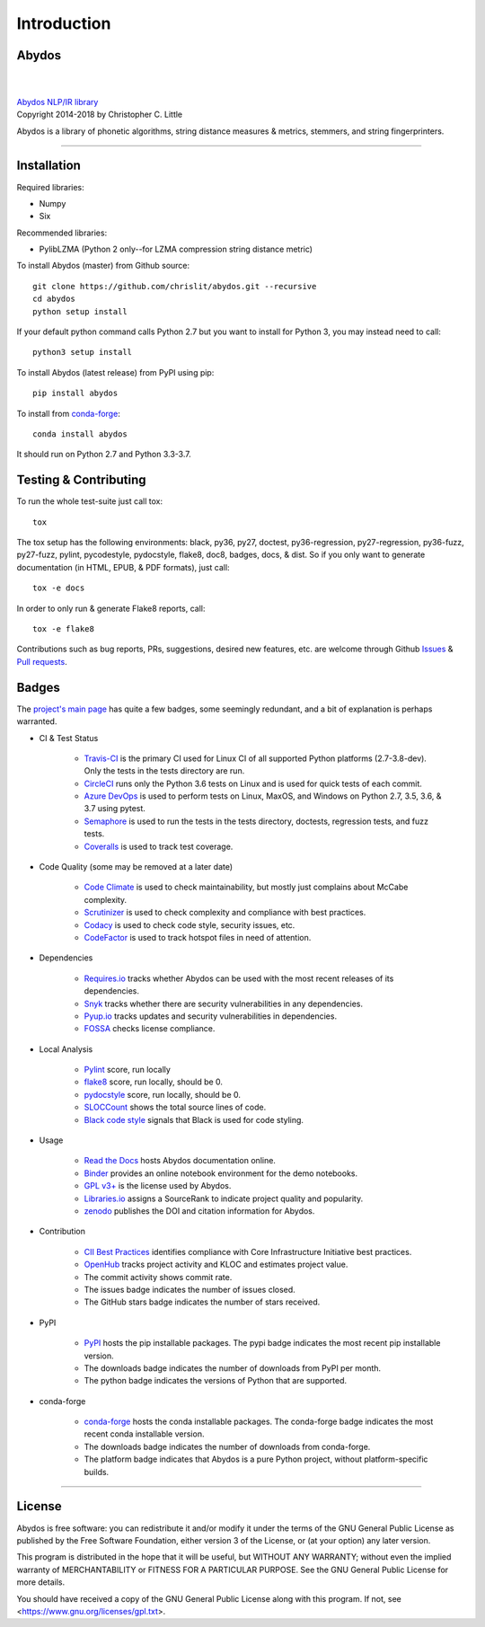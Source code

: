 ================
  Introduction
================

Abydos
======

|

.. image:: https://raw.githubusercontent.com/chrislit/abydos/master/abydos-small.png
    :target: https://github.com/chrislit/abydos
    :alt: abydos
    :align: right

|
| `Abydos NLP/IR library <https://github.com/chrislit/abydos>`_
| Copyright 2014-2018 by Christopher C. Little

Abydos is a library of phonetic algorithms, string distance measures & metrics,
stemmers, and string fingerprinters.

-----

Installation
============

Required libraries:

- Numpy
- Six

Recommended libraries:

- PylibLZMA   (Python 2 only--for LZMA compression string distance metric)


To install Abydos (master) from Github source::

   git clone https://github.com/chrislit/abydos.git --recursive
   cd abydos
   python setup install

If your default python command calls Python 2.7 but you want to install for
Python 3, you may instead need to call::

   python3 setup install


To install Abydos (latest release) from PyPI using pip::

   pip install abydos

To install from `conda-forge <https://anaconda.org/conda-forge/abydos>`_::

   conda install abydos

It should run on Python 2.7 and Python 3.3-3.7.

Testing & Contributing
======================

To run the whole test-suite just call tox::

    tox

The tox setup has the following environments: black, py36, py27, doctest,
py36-regression, py27-regression, py36-fuzz, py27-fuzz, pylint, pycodestyle,
pydocstyle, flake8, doc8, badges, docs, & dist. So if you only want to generate
documentation (in HTML, EPUB, & PDF formats), just call::

    tox -e docs

In order to only run & generate Flake8 reports, call::

    tox -e flake8

Contributions such as bug reports, PRs, suggestions, desired new features, etc.
are welcome through Github
`Issues <https://github.com/chrislit/abydos/issues>`_ &
`Pull requests <https://github.com/chrislit/abydos/pulls>`_.

Badges
======

The `project's main page <https://github.com/chrislit/abydos>`_ has quite a
few badges, some seemingly redundant, and a bit of explanation is perhaps
warranted.

- CI & Test Status

    - `Travis-CI <https://travis-ci.org/chrislit/abydos>`_ is the primary CI
      used for Linux CI of all supported Python platforms (2.7-3.8-dev). Only
      the tests in the tests directory are run.
    - `CircleCI <https://circleci.com/gh/chrislit/abydos/tree/master>`_ runs
      only the Python 3.6 tests on Linux and is used for quick tests of each
      commit.
    - `Azure DevOps <https://dev.azure.com/chrislit/abydos/_build/latest?definitionId=1>`_
      is used to perform tests on Linux, MaxOS, and Windows on Python 2.7,
      3.5, 3.6, & 3.7 using pytest.
    - `Semaphore <https://semaphoreci.com/chrislit/abydos>`_ is used to run
      the tests in the tests directory, doctests, regression tests, and fuzz
      tests.
    - `Coveralls <https://coveralls.io/github/chrislit/abydos?branch=master>`_
      is used to track test coverage.

- Code Quality (some may be removed at a later date)

    - `Code Climate <https://codeclimate.com/github/chrislit/abydos>`_ is used
      to check maintainability, but mostly just complains about McCabe
      complexity.
    - `Scrutinizer <https://scrutinizer-ci.com/g/chrislit/abydos/>`_ is used
      to check complexity and compliance with best practices.
    - `Codacy <https://app.codacy.com/project/chrislit/abydos/dashboard>`_ is
      used to check code style, security issues, etc.
    - `CodeFactor <https://www.codefactor.io/repository/github/chrislit/abydos>`_
      is used to track hotspot files in need of attention.

- Dependencies

    - `Requires.io <https://requires.io/github/chrislit/abydos/requirements/?branch=master>`_
      tracks whether Abydos can be used with the most recent releases of its
      dependencies.
    - `Snyk <https://snyk.io/test/github/chrislit/abydos?targetFile=requirements.txt>`_
      tracks whether there are security vulnerabilities in any dependencies.
    - `Pyup.io <https://pyup.io/repos/github/chrislit/abydos/>`_ tracks updates
      and security vulnerabilities in dependencies.
    - `FOSSA <https://app.fossa.io/projects/git%2Bgithub.com%2Fchrislit%2Fabydos?ref=badge_shield>`_
      checks license compliance.

- Local Analysis

    - `Pylint <https://www.pylint.org/>`_ score, run locally
    - `flake8 <http://flake8.pycqa.org/en/latest/>`_ score, run locally, should
      be 0.
    - `pydocstyle <https://github.com/PyCQA/pydocstyle>`_ score, run locally,
      should be 0.
    - `SLOCCount <https://dwheeler.com/sloccount>`_ shows the total source
      lines of code.
    - `Black code style <https://github.com/ambv/black>`_ signals that Black is
      used for code styling.

- Usage

    - `Read the Docs <https://abydos.readthedocs.org/en/latest/>`_ hosts
      Abydos documentation online.
    - `Binder <https://mybinder.org/v2/gh/chrislit/abydos/master?filepath=binder>`_
      provides an online notebook environment for the demo notebooks.
    - `GPL v3+ <https://www.gnu.org/licenses/gpl-3.0>`_ is the license used by
      Abydos.
    - `Libraries.io <https://libraries.io/pypi/abydos>`_ assigns a SourceRank
      to indicate project quality and popularity.
    - `zenodo <https://zenodo.org/record/1463204>`_ publishes the DOI and
      citation information for Abydos.

- Contribution

    - `CII Best Practices <https://bestpractices.coreinfrastructure.org/en/projects/1598>`_
      identifies compliance with Core Infrastructure Initiative best practices.
    - `OpenHub <https://www.openhub.net/p/abydosnlp>`_ tracks project activity
      and KLOC and estimates project value.
    - The commit activity shows commit rate.
    - The issues badge indicates the number of issues closed.
    - The GitHub stars badge indicates the number of stars received.

- PyPI

    - `PyPI <https://pypi.python.org/pypi/abydos>`_ hosts the pip installable
      packages. The pypi badge indicates the most recent pip installable
      version.
    - The downloads badge indicates the number of downloads from PyPI per
      month.
    - The python badge indicates the versions of Python that are supported.

- conda-forge

    - `conda-forge <https://anaconda.org/conda-forge/abydos>`_ hosts the
      conda installable packages. The conda-forge badge indicates the most
      recent conda installable version.
    - The downloads badge indicates the number of downloads from conda-forge.
    - The platform badge indicates that Abydos is a pure Python project,
      without platform-specific builds.


-----

License
=======

Abydos is free software: you can redistribute it and/or modify
it under the terms of the GNU General Public License as published by
the Free Software Foundation, either version 3 of the License, or
(at your option) any later version.

This program is distributed in the hope that it will be useful,
but WITHOUT ANY WARRANTY; without even the implied warranty of
MERCHANTABILITY or FITNESS FOR A PARTICULAR PURPOSE.  See the
GNU General Public License for more details.

You should have received a copy of the GNU General Public License
along with this program.  If not, see
<https://www.gnu.org/licenses/gpl.txt>.
